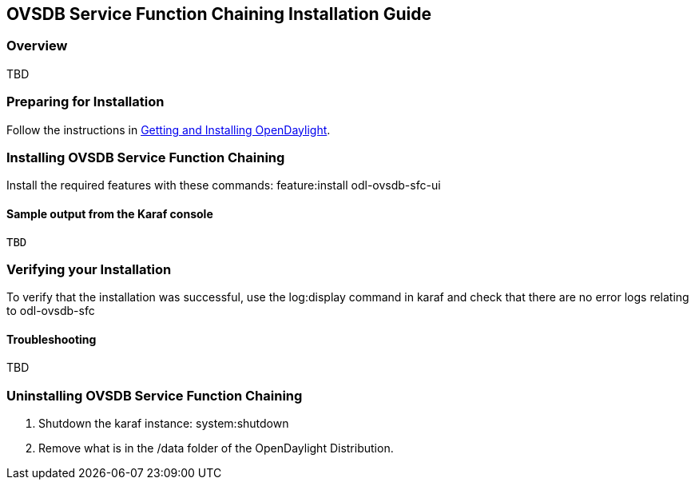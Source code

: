 == OVSDB Service Function Chaining Installation Guide

=== Overview

TBD

=== Preparing for Installation
Follow the instructions in <<_getting_and_installing_opendaylight,Getting and Installing OpenDaylight>>.

=== Installing OVSDB Service Function Chaining
Install the required features with these commands:
feature:install odl-ovsdb-sfc-ui

==== Sample output from the Karaf console
----
TBD
----

=== Verifying your Installation
To verify that the installation was successful, use the log:display command in karaf and check that there are no error
logs relating to odl-ovsdb-sfc

==== Troubleshooting

TBD

=== Uninstalling OVSDB Service Function Chaining
. Shutdown the karaf instance: system:shutdown
. Remove what is in the /data folder of the OpenDaylight Distribution.
